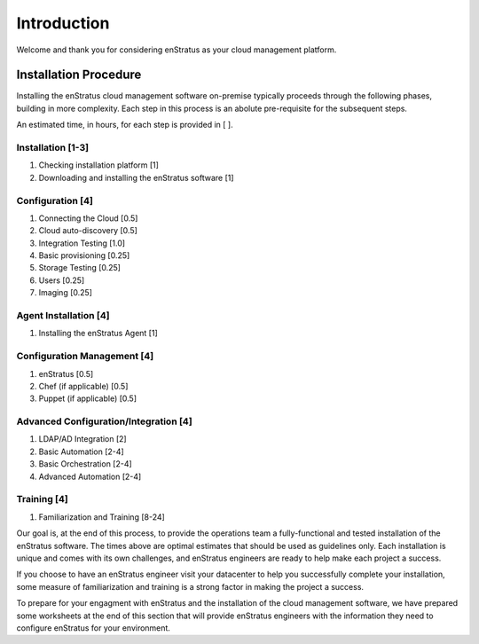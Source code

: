 .. _introduction:

******************
Introduction
******************

Welcome and thank you for considering enStratus as your cloud
management platform. 

Installation Procedure
======================

Installing the enStratus cloud management software on-premise typically proceeds through
the following phases, building in more complexity. Each step in this process is an abolute
pre-requisite for the subsequent steps.

An estimated time, in hours, for each step is provided in [ ].

Installation [1-3]
------------------
#. Checking installation platform [1]
#. Downloading and installing the enStratus software [1]

Configuration [4]
-------------------
#. Connecting the Cloud [0.5]
#. Cloud auto-discovery [0.5]
#. Integration Testing [1.0]
#. Basic provisioning [0.25]
#. Storage Testing [0.25]
#. Users [0.25]
#. Imaging [0.25]
			
Agent Installation [4]
----------------------
#. Installing the enStratus Agent [1]
	
Configuration Management [4]
----------------------------
#. enStratus [0.5]
#. Chef (if applicable)  [0.5]
#. Puppet (if applicable)  [0.5]
	
Advanced Configuration/Integration [4]
--------------------------------------
#. LDAP/AD Integration [2]
#. Basic Automation [2-4]
#. Basic Orchestration [2-4]
#. Advanced Automation [2-4]
	
Training [4]
------------
#. Familiarization and Training [8-24]

Our goal is, at the end of this process, to provide the operations team a
fully-functional and tested installation of the enStratus software. The times above are
optimal estimates that should be used as guidelines only. Each installation is unique and
comes with its own challenges, and enStratus engineers are ready to help make each
project a success.

 
If you choose to have an enStratus engineer visit your datacenter to help you
successfully complete your installation, some measure of familiarization and training is
a strong factor in making the project a success.

 
To prepare for your engagment with enStratus and the installation of the cloud
management software, we have prepared some worksheets at the end of this section that will
provide enStratus engineers with the information they need to configure enStratus for your
environment.
